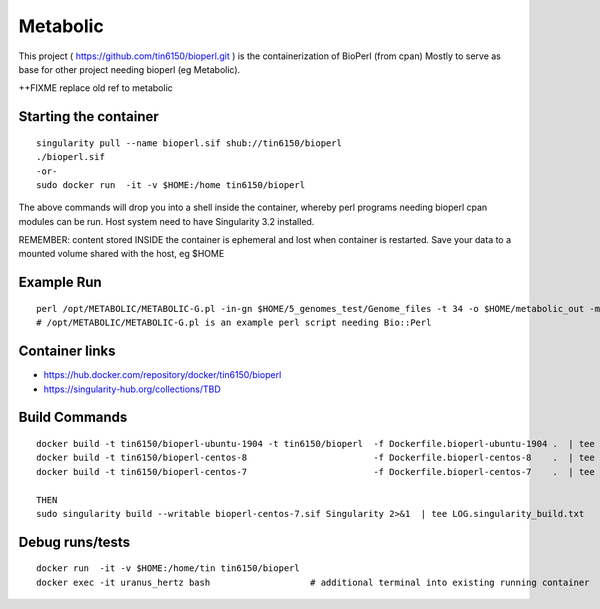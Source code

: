 Metabolic
---------

This project 
( https://github.com/tin6150/bioperl.git )
is the containerization of BioPerl (from cpan)
Mostly to serve as base for other project needing bioperl (eg Metabolic).

++FIXME replace old ref to metabolic

Starting the container
======================

::

	singularity pull --name bioperl.sif shub://tin6150/bioperl
	./bioperl.sif
	-or-
	sudo docker run  -it -v $HOME:/home tin6150/bioperl

The above commands will drop you into a shell inside the container, 
whereby perl programs needing bioperl cpan modules can be run.
Host system need to have Singularity 3.2 installed.

REMEMBER: content stored INSIDE the container is ephemeral and lost when container is restarted.  Save your data to a mounted volume shared with the host, eg $HOME


Example Run
===========

::

	perl /opt/METABOLIC/METABOLIC-G.pl -in-gn $HOME/5_genomes_test/Genome_files -t 34 -o $HOME/metabolic_out -m /opt/METABOLIC/
	# /opt/METABOLIC/METABOLIC-G.pl is an example perl script needing Bio::Perl


Container links
===============

* https://hub.docker.com/repository/docker/tin6150/bioperl
* https://singularity-hub.org/collections/TBD


Build Commands
==============

::

        docker build -t tin6150/bioperl-ubuntu-1904 -t tin6150/bioperl  -f Dockerfile.bioperl-ubuntu-1904 .  | tee LOG.bioperl-ubuntu-1905.txt
        docker build -t tin6150/bioperl-centos-8                        -f Dockerfile.bioperl-centos-8    .  | tee LOG.bioperl-centos-8.txt
        docker build -t tin6150/bioperl-centos-7                        -f Dockerfile.bioperl-centos-7    .  | tee LOG.bioperl-centos-7.txt

        THEN
        sudo singularity build --writable bioperl-centos-7.sif Singularity 2>&1  | tee LOG.singularity_build.txt



Debug runs/tests
================

::

        docker run  -it -v $HOME:/home/tin tin6150/bioperl
        docker exec -it uranus_hertz bash                   # additional terminal into existing running container


